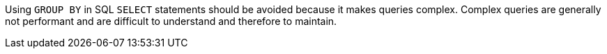 Using ``++GROUP BY++`` in SQL ``++SELECT++`` statements should be avoided because it makes queries complex. Complex queries are generally not performant and are difficult to understand and therefore to maintain.

